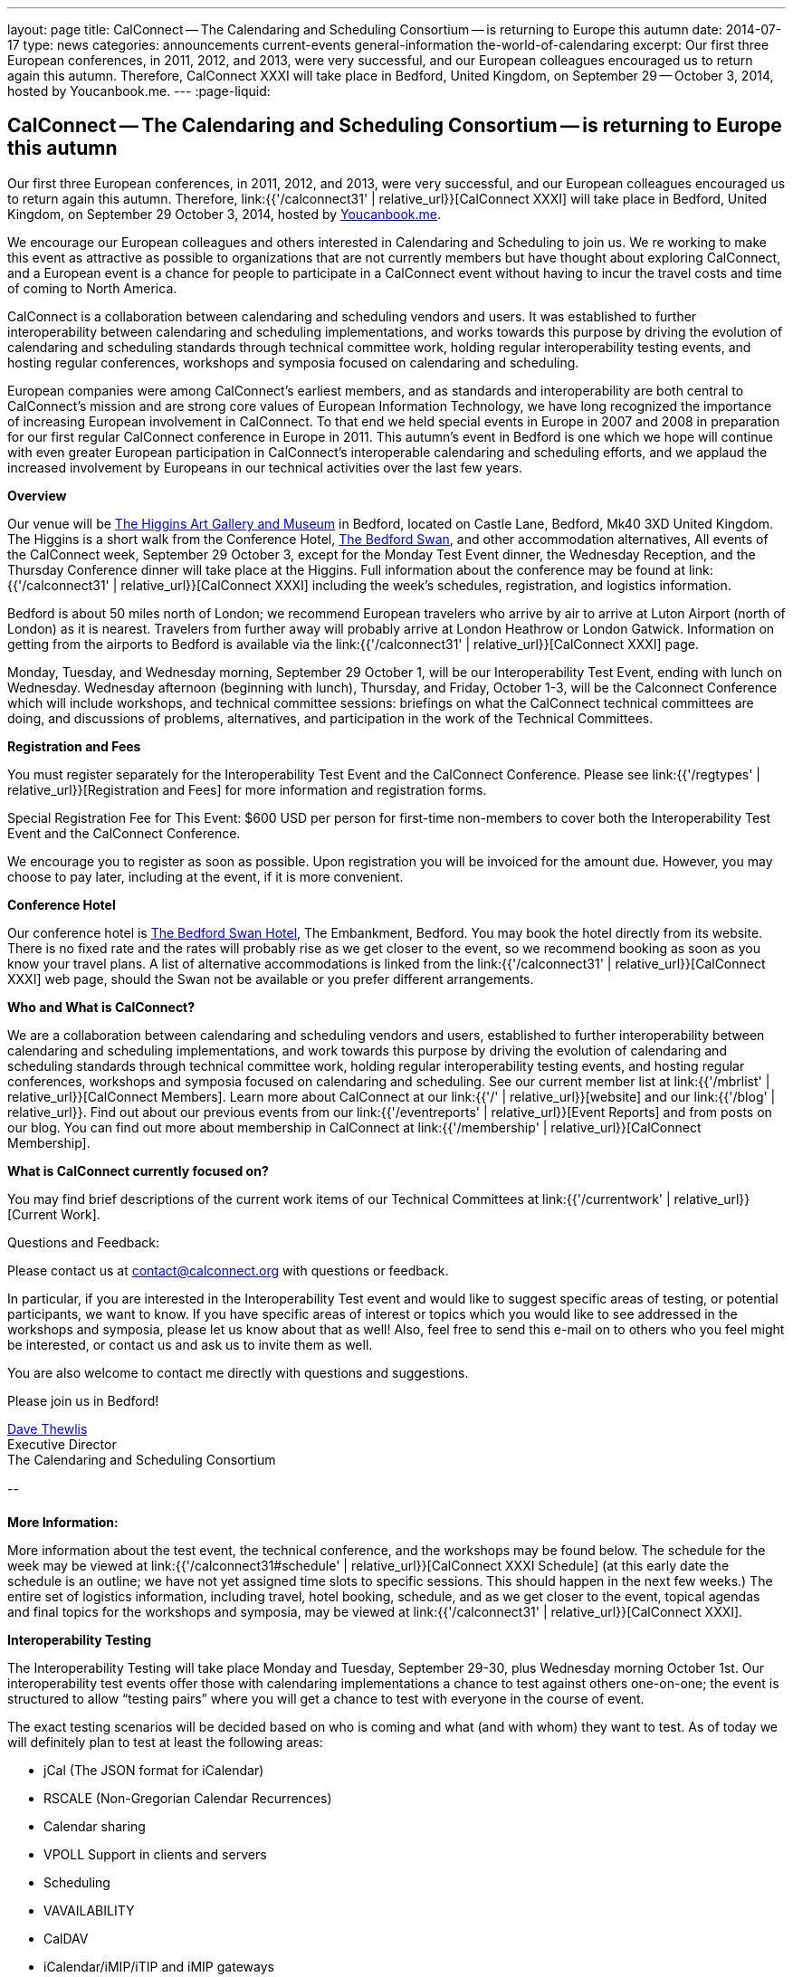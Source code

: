 ---
layout: page
title: CalConnect -- The Calendaring and Scheduling Consortium -- is returning to Europe this autumn
date: 2014-07-17
type: news
categories: announcements current-events general-information the-world-of-calendaring
excerpt: Our first three European conferences, in 2011, 2012, and 2013, were very successful, and our European colleagues encouraged us to return again this autumn. Therefore, CalConnect XXXI will take place in Bedford, United Kingdom, on September 29 -- October 3, 2014, hosted by Youcanbook.me.
---
:page-liquid:

== CalConnect -- The Calendaring and Scheduling Consortium -- is returning to Europe this autumn

Our first three European conferences, in 2011, 2012, and 2013, were very successful, and our European colleagues encouraged us to return again this autumn. Therefore, link:{{'/calconnect31' | relative_url}}[CalConnect XXXI] will take place in Bedford, United Kingdom, on September 29  October 3, 2014, hosted by https://ga.youcanbook.me[Youcanbook.me].

We encourage our European colleagues and others interested in Calendaring and Scheduling to join us. We re working to make this event as attractive as possible to organizations that are not currently members but have thought about exploring CalConnect, and a European event is a chance for people to participate in a CalConnect event without having to incur the travel costs and time of coming to North America.

CalConnect is a collaboration between calendaring and scheduling vendors and users. It was established to further interoperability between calendaring and scheduling implementations, and works towards this purpose by driving the evolution of calendaring and scheduling standards through technical committee work, holding regular interoperability testing events, and hosting regular conferences, workshops and symposia focused on calendaring and scheduling.

European companies were among CalConnect's earliest members, and as standards and interoperability are both central to CalConnect's mission and are strong core values of European Information Technology, we have long recognized the importance of increasing European involvement in CalConnect. To that end we held special events in Europe in 2007 and 2008 in preparation for our first regular CalConnect conference in Europe in 2011. This autumn's event in Bedford is one which we hope will continue with even greater European participation in CalConnect's interoperable calendaring and scheduling efforts, and we applaud the increased involvement by Europeans in our technical activities over the last few years.

*Overview*

Our venue will be http://www.thehigginsbedford.org.uk/[The Higgins Art Gallery and Museum] in Bedford, located on Castle Lane, Bedford, Mk40 3XD United Kingdom. The Higgins is a short walk from the Conference Hotel, http://www.bedfordswanhotel.co.uk/[The Bedford Swan], and other accommodation alternatives, All events of the CalConnect week, September 29  October 3, except for the Monday Test Event dinner, the Wednesday Reception, and the Thursday Conference dinner will take place at the Higgins. Full information about the conference may be found at link:{{'/calconnect31' | relative_url}}[CalConnect XXXI] including the week's schedules, registration, and logistics information.

Bedford is about 50 miles north of London; we recommend European travelers who arrive by air to arrive at Luton Airport (north of London) as it is nearest. Travelers from further away will probably arrive at London Heathrow or London Gatwick. Information on getting from the airports to Bedford is available via the link:{{'/calconnect31' | relative_url}}[CalConnect XXXI] page.

Monday, Tuesday, and Wednesday morning, September 29  October 1, will be our Interoperability Test Event, ending with lunch on Wednesday. Wednesday afternoon (beginning with lunch), Thursday, and Friday, October 1-3, will be the Calconnect Conference which will include workshops, and technical committee sessions: briefings on what the CalConnect technical committees are doing, and discussions of problems, alternatives, and participation in the work of the Technical Committees.

*Registration and Fees*

You must register separately for the Interoperability Test Event and the CalConnect Conference. Please see link:{{'/regtypes' | relative_url}}[Registration and Fees] for more information and registration forms.

Special Registration Fee for This Event: $600 USD per person for first-time non-members to cover both the Interoperability Test Event and the CalConnect Conference.

We encourage you to register as soon as possible. Upon registration you will be invoiced for the amount due. However, you may choose to pay later, including at the event, if it is more convenient.

*Conference Hotel*

Our conference hotel is http://www.bedfordswanhotel.co.uk/[The Bedford Swan Hotel], The Embankment, Bedford. You may book the hotel directly from its website. There is no fixed rate and the rates will probably rise as we get closer to the event, so we recommend booking as soon as you know your travel plans. A list of alternative accommodations is linked from the link:{{'/calconnect31' | relative_url}}[CalConnect XXXI] web page, should the Swan not be available or you prefer different arrangements.


*Who and What is CalConnect?*

We are a collaboration between calendaring and scheduling vendors and users, established to further interoperability between calendaring and scheduling implementations, and work towards this purpose by driving the evolution of calendaring and scheduling standards through technical committee work, holding regular interoperability testing events, and hosting regular conferences, workshops and symposia focused on calendaring and scheduling. See our current member list at link:{{'/mbrlist' | relative_url}}[CalConnect Members]. Learn more about CalConnect at our link:{{'/' | relative_url}}[website] and our link:{{'/blog' | relative_url}}. Find out about our previous events from our link:{{'/eventreports' | relative_url}}[Event Reports] and from posts on our blog. You can find out more about membership in CalConnect at link:{{'/membership' | relative_url}}[CalConnect Membership].

*What is CalConnect currently focused on?*

You may find brief descriptions of the current work items of our Technical Committees at link:{{'/currentwork' | relative_url}}[Current Work].

Questions and Feedback:

Please contact us at mailto:contact@calconnect.org[contact@calconnect.org] with questions or feedback.

In particular, if you are interested in the Interoperability Test event and would like to suggest specific areas of testing, or potential participants, we want to know. If you have specific areas of interest or topics which you would like to see addressed in the workshops and symposia, please let us know about that as well! Also, feel free to send this e-mail on to others who you feel might be interested, or contact us and ask us to invite them as well.

You are also welcome to contact me directly with questions and suggestions.

Please join us in Bedford!

mailto:dave.thewlis@calconnect.org[Dave Thewlis] +
Executive Director +
The Calendaring and Scheduling Consortium

--

*More Information:*

More information about the test event, the technical conference, and the workshops may be found below. The schedule for the week may be viewed at link:{{'/calconnect31#schedule' | relative_url}}[CalConnect XXXI Schedule] (at this early date the schedule is an outline; we have not yet assigned time slots to specific sessions. This should happen in the next few weeks.) The entire set of logistics information, including travel, hotel booking, schedule, and as we get closer to the event, topical agendas and final topics for the workshops and symposia, may be viewed at link:{{'/calconnect31' | relative_url}}[CalConnect XXXI].

*Interoperability Testing*

The Interoperability Testing will take place Monday and Tuesday, September 29-30, plus Wednesday morning October 1st. Our interoperability test events offer those with calendaring implementations a chance to test against others one-on-one; the event is structured to allow "`testing pairs`" where you will get a chance to test with everyone in the course of event.

The exact testing scenarios will be decided based on who is coming and what (and with whom) they want to test. As of today we will definitely plan to test at least the following areas:

* jCal (The JSON format for iCalendar)
* RSCALE (Non-Gregorian Calendar Recurrences)
* Calendar sharing
* VPOLL Support in clients and servers
* Scheduling
* VAVAILABILITY
* CalDAV
* iCalendar/iMIP/iTIP and iMIP gateways
* iSchedule
* CardDAV
* Timezone Service Protocol
* Managed Attachments
* VAVAILABILITY
* If there is interest, synchronization testing for mobile clients in general
* Informal workshop on the CalDAV Tester Test Suite

Please see link:{{'/iop1409' | relative_url}}[CalConnect XXXI Interoperability Test Event] for more information.

+
*Technical Workshops and Symposia*

Thursday and Friday mornings will be dedicated to workshops and symposia, which are included in the Conference Registration. The specific events are in the early planning stages; the link:{{'/calconnect31#schedule' | relative_url}}[CalConnect XXXI Schedule] will reflect more detail as soon as we have it.

*CalConnect Conference*

At each CalConnect event, the Conference offers an opportunity for each of the CalConnect Technical Committees and Provisional Committees to present its work, invite suggestions, and conduct open discussions with the attendees on issues or topics under deliberation in the committee. In order to facilitate people in North America joining the Roundtable portion of the week's events, the Conference sessions will be held Wednesday, Thursday and Friday afternoons. The Conference covers (at least)

* Opening and introduction to CalConnect
* Report from the Interoperability Test Event
* Technical Committee sessions for all CalConnect TCs and PCs
* Opportunities for BOFs ("`birds of a feather`" discussions)
* Final wrapup and summary of all sessions
* New initiatives
* CalConnect Plenary Session

The conference will conclude no later than 18:00 on Friday, October 3rd.

In addition to the formal agenda there will be plenty of opportunity for networking and informal discussions with the leading experts in Calendaring and Scheduling applications, systems, and specifications.

*Social Events*

There will be a dinner for all Interoperability Test Event participants on Monday Evening, a Reception on Wednesday evening for all participants in either the Test Event and/or the Conference, and a dinner for all Conference participants on Thursday evening. The social events are included in your registration fee.

*Meals*

Your registration to the Interoperability Test Event or the Conference includes lunch and morning and afternoon refreshments for the period of the event, plus the reception Wednesday evening. In addition, registration to the test event includes the Monday evening IOP test event dinner, and registration to the technical conference includes the Thursday evening Conference. Please note that breakfast is not included as it is generally included with your hotel package.

